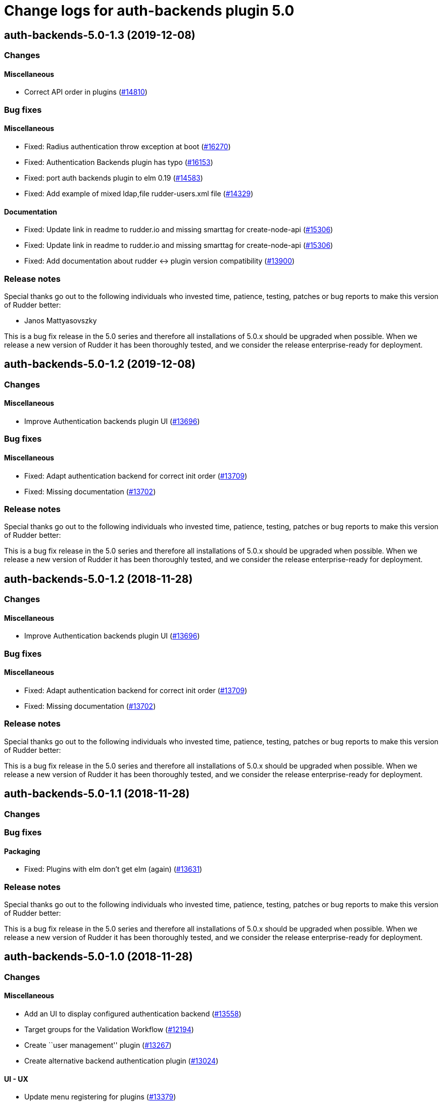 = Change logs for auth-backends plugin 5.0

== auth-backends-5.0-1.3 (2019-12-08)

=== Changes

==== Miscellaneous

* Correct API order in plugins  
    (https://issues.rudder.io/issues/14810[#14810])

=== Bug fixes

==== Miscellaneous

* Fixed: Radius authentication throw exception at boot
    (https://issues.rudder.io/issues/16270[#16270])
* Fixed: Authentication Backends plugin has typo
    (https://issues.rudder.io/issues/16153[#16153])
* Fixed: port auth backends plugin to elm 0.19
    (https://issues.rudder.io/issues/14583[#14583])
* Fixed: Add example of mixed ldap,file rudder-users.xml file
    (https://issues.rudder.io/issues/14329[#14329])

==== Documentation

* Fixed:  Update link in readme to rudder.io and missing smarttag for create-node-api
    (https://issues.rudder.io/issues/15306[#15306])
* Fixed:  Update link in readme to rudder.io and missing smarttag for create-node-api
    (https://issues.rudder.io/issues/15306[#15306])
* Fixed: Add documentation about rudder <-> plugin version compatibility
    (https://issues.rudder.io/issues/13900[#13900])

=== Release notes

Special thanks go out to the following individuals who invested time, patience, testing, patches or bug reports to make this version of Rudder better:

* Janos Mattyasovszky

This is a bug fix release in the 5.0 series and therefore all installations of 5.0.x should be upgraded when possible. When we release a new version of Rudder it has been thoroughly tested, and we consider the release enterprise-ready for deployment.

== auth-backends-5.0-1.2 (2019-12-08)

=== Changes

==== Miscellaneous

* Improve Authentication backends plugin UI
    (https://issues.rudder.io/issues/13696[#13696])

=== Bug fixes

==== Miscellaneous

* Fixed: Adapt authentication backend for correct init order
    (https://issues.rudder.io/issues/13709[#13709])
* Fixed: Missing documentation
    (https://issues.rudder.io/issues/13702[#13702])

=== Release notes

Special thanks go out to the following individuals who invested time, patience, testing, patches or bug reports to make this version of Rudder better:


This is a bug fix release in the 5.0 series and therefore all installations of 5.0.x should be upgraded when possible. When we release a new version of Rudder it has been thoroughly tested, and we consider the release enterprise-ready for deployment.

== auth-backends-5.0-1.2 (2018-11-28)

=== Changes

==== Miscellaneous

* Improve Authentication backends plugin UI
(https://issues.rudder.io/issues/13696[#13696])

=== Bug fixes

==== Miscellaneous

* Fixed: Adapt authentication backend for correct init order
(https://issues.rudder.io/issues/13709[#13709])
* Fixed: Missing documentation
(https://issues.rudder.io/issues/13702[#13702])

=== Release notes

Special thanks go out to the following individuals who invested time,
patience, testing, patches or bug reports to make this version of Rudder
better:

This is a bug fix release in the 5.0 series and therefore all
installations of 5.0.x should be upgraded when possible. When we release
a new version of Rudder it has been thoroughly tested, and we consider
the release enterprise-ready for deployment.

== auth-backends-5.0-1.1 (2018-11-28)

=== Changes

=== Bug fixes

==== Packaging

* Fixed: Plugins with elm don’t get elm (again)
(https://issues.rudder.io/issues/13631[#13631])

=== Release notes

Special thanks go out to the following individuals who invested time,
patience, testing, patches or bug reports to make this version of Rudder
better:

This is a bug fix release in the 5.0 series and therefore all
installations of 5.0.x should be upgraded when possible. When we release
a new version of Rudder it has been thoroughly tested, and we consider
the release enterprise-ready for deployment.

== auth-backends-5.0-1.0 (2018-11-28)

=== Changes

==== Miscellaneous

* Add an UI to display configured authentication backend
(https://issues.rudder.io/issues/13558[#13558])
* Target groups for the Validation Workflow
(https://issues.rudder.io/issues/12194[#12194])
* Create ``user management'' plugin
(https://issues.rudder.io/issues/13267[#13267])
* Create alternative backend authentication plugin
(https://issues.rudder.io/issues/13024[#13024])

==== UI - UX

* Update menu registering for plugins
(https://issues.rudder.io/issues/13379[#13379])

=== Bug fixes

==== Miscellaneous

* Fixed: Correction on plugins for parent status check
(https://issues.rudder.io/issues/13087[#13087])

=== Release notes

Special thanks go out to the following individuals who invested time,
patience, testing, patches or bug reports to make this version of Rudder
better:

* Alexandre BRIANCEAU

This is a bug fix release in the 5.0 series and therefore all
installations of 5.0.x should be upgraded when possible. When we release
a new version of Rudder it has been thoroughly tested, and we consider
the release enterprise-ready for deployment.
